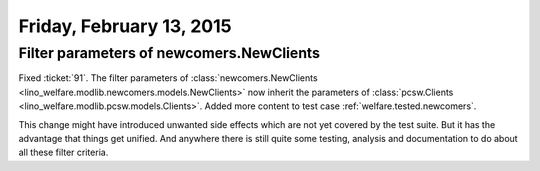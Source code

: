 =========================
Friday, February 13, 2015
=========================

Filter parameters of newcomers.NewClients
=========================================

Fixed :ticket:`91`.  The filter parameters of
:class:`newcomers.NewClients
<lino_welfare.modlib.newcomers.models.NewClients>` now inherit the
parameters of :class:`pcsw.Clients
<lino_welfare.modlib.pcsw.models.Clients>`.  Added more content to
test case :ref:`welfare.tested.newcomers`.

This change might have introduced unwanted side effects which are not
yet covered by the test suite.  But it has the advantage that things
get unified. And anywhere there is still quite some testing, analysis
and documentation to do about all these filter criteria.
